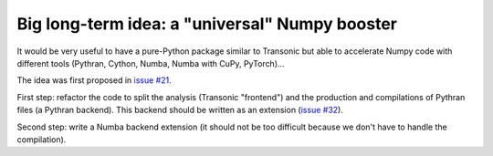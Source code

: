 Big long-term idea: a "universal" Numpy booster
===============================================

It would be very useful to have a pure-Python package similar to Transonic
but able to accelerate Numpy code with different tools (Pythran, Cython, Numba,
Numba with CuPy, PyTorch)...

The idea was first proposed in `issue #21
<https://bitbucket.org/fluiddyn/fluidpythran/issues/21>`_.

First step: refactor the code to split the analysis (Transonic "frontend")
and the production and compilations of Pythran files (a Pythran backend). This
backend should be written as an extension (`issue #32
<https://bitbucket.org/fluiddyn/fluidpythran/issues/32>`_).

Second step: write a Numba backend extension (it should not be too difficult
because we don't have to handle the compilation).
